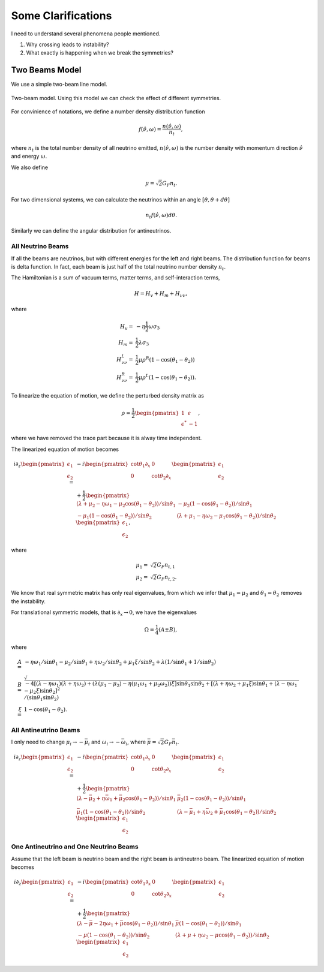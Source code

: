 Some Clarifications
======================


I need to understand several phenomena people mentioned.

1. Why crossing leads to instability?
2. What exactly is happening when we break the symmetries?


Two Beams Model
------------------------

We use a simple two-beam line model.

.. figure:: assets/some-clarifications/two-beam-line-model.png
   :align: center

   Two-beam model. Using this model we can check the effect of different symmetries.

For convinience of notations, we define a number density distribution function

.. math::
   f(\hat\nu,\omega)= \frac{n(\hat \nu,\omega)}{n_t},

where :math:`n_t` is the total number density of all neutrino emitted, :math:`n(\hat\nu,\omega)` is the number density with momentum direction :math:`\hat \nu` and energy :math:`\omega`.

We also define

.. math::
   \mu = \sqrt{2}G_F n_t.

For two dimensional systems, we can calculate the neutrinos within an angle :math:`[\theta,\theta+d\theta]`

.. math::
   n_t f(\hat\nu,\omega) d\theta.


Similarly we can define the angular distribution for antineutrinos.


All Neutrino Beams
~~~~~~~~~~~~~~~~~~~~~~~~~~~~~

If all the beams are neutrinos, but with different energies for the left and right beams. The distribution function for beams is delta function. In fact, each beam is just half of the total neutrino number density :math:`n_t`.

The Hamiltonian is a sum of vacuum terms, matter terms, and self-interaction terms,

.. math::
   H= H_v + H_m + H_{\nu\nu},

where

.. math::
   H_v =& - \eta \frac{1}{2}\omega \sigma_3 \\
   H_m =& \frac{1}{2}\lambda \sigma_3\\
   H_{\nu\nu}^L =& \frac{1}{2}\mu \rho^R (1-\cos(\theta_1-\theta_2))\\
   H_{\nu\nu}^R =& \frac{1}{2}\mu \rho^L (1-\cos(\theta_1-\theta_2)).


To linearize the equation of motion, we define the perturbed density matrix as

.. math::
   \rho = \frac{1}{2}\begin{pmatrix}
   1 & \epsilon\\
   \epsilon^* & -1
   \end{pmatrix},

where we have removed the trace part because it is alway time independent.


The linearized equation of motion becomes

.. math::
   i \partial_z \begin{pmatrix}
   \epsilon_1 \\
   \epsilon_2
   \end{pmatrix} =&  - i \begin{pmatrix}\cot\theta_1\partial_x & 0 \\
   0 & \cot\theta_2 \partial_x
   \end{pmatrix} \begin{pmatrix}
   \epsilon_1 \\
   \epsilon_2
   \end{pmatrix} \\
   &+
   \frac{1}{2}\begin{pmatrix}
   (\lambda+ \mu_2 - \eta \omega_1 - \mu_2 \cos(\theta_1-\theta_2) )/\sin \theta_1 & -\mu_2 (1-\cos(\theta_1-\theta_2)) /\sin \theta_1\\
   -\mu_1 (1- \cos(\theta_1-\theta_2))/\sin\theta_2 & (\lambda + \mu_1 - \eta \omega_2 - \mu_1 \cos(\theta_1-\theta_2) )/\sin\theta_2
   \end{pmatrix}\begin{pmatrix}
   \epsilon_1 \\
   \epsilon_2
   \end{pmatrix},


where

.. math::
   \mu_1 =& \sqrt{2}G_F n_{t,1}\\
   \mu_2 =& \sqrt{2}G_F n_{t,2}.


We know that real symmetric matrix has only real eigenvalues, from which we infer that :math:`\mu_1=\mu_2` and :math:`\theta_1=\theta_2` removes the instability.

For translational symmetric models, that is :math:`\partial_x\to 0`, we have the eigenvalues

.. math::
   \Omega = \frac{1}{4}(A\pm B),

where

.. math::
   A=& -\eta \omega_1/\sin\theta_1 - \mu_2 /\sin\theta_1 + \eta \omega_2 /\sin\theta_2 + \mu_1 \xi /\sin\theta_2 + \lambda(1/\sin\theta_1 + 1/\sin\theta_2)  \\
   B=& \sqrt{
      -4[(\lambda-\eta\omega_1)(\lambda +\eta\omega_2) + (\lambda (\mu_1-\mu_2) -\eta (\mu_1\omega_1 + \mu_2\omega_2) )\xi ] \sin\theta_1 \sin\theta_2 + [(\lambda + \eta\omega_2 + \mu_1\xi) \sin\theta_1 + (\lambda - \eta \omega_1 - \mu_2\xi) \sin\theta_2 ]^2
   }/(\sin\theta_1\sin\theta_2)\\
   \xi=&1-\cos(\theta_1-\theta_2).



All Antineutrino Beams
~~~~~~~~~~~~~~~~~~~~~~~~~~~~~~~~

I only need to change :math:`\mu_i\to -\bar\mu_i` and :math:`\omega_i\to -\bar\omega_i`, where :math:`\bar\mu=\sqrt{2}G_F \bar n_t`.

.. math::
   i \partial_z \begin{pmatrix}
   \epsilon_1 \\
   \epsilon_2
   \end{pmatrix} =&  - i \begin{pmatrix}\cot\theta_1\partial_x & 0 \\
   0 & \cot\theta_2 \partial_x
   \end{pmatrix} \begin{pmatrix}
   \epsilon_1 \\
   \epsilon_2
   \end{pmatrix} \\
   &+
   \frac{1}{2}\begin{pmatrix}
   (\lambda-\bar\mu_2 + \eta \bar\omega_1 + \bar\mu_2 \cos(\theta_1-\theta_2) )/\sin \theta_1 & \bar\mu_2 (1-\cos(\theta_1-\theta_2)) /\sin \theta_1 \\
   \bar\mu_1 (1- \cos(\theta_1-\theta_2))/\sin\theta_2 & (\lambda -\bar\mu_1 + \eta \bar\omega_2 +\bar\mu_1 \cos(\theta_1-\theta_2) )/\sin\theta_2
   \end{pmatrix}\begin{pmatrix}
   \epsilon_1 \\
   \epsilon_2
   \end{pmatrix}









One Antineutrino and One Neutrino Beams
~~~~~~~~~~~~~~~~~~~~~~~~~~~~~~~~~~~~~~~~~~~


Assume that the left beam is neutrino beam and the right beam is antineutrno beam. The linearized equation of motion becomes

.. math::
   i\partial_z \begin{pmatrix}
   \epsilon_1 \\
   \epsilon_2
   \end{pmatrix} = & -i\begin{pmatrix}
   \cot\theta_1 \partial_x & 0 \\
   0 & \cot\theta_2 \partial_x
   \end{pmatrix}\begin{pmatrix}
   \epsilon_1 \\
   \epsilon_2
   \end{pmatrix} \\
   &+ \frac{1}{2}\begin{pmatrix}
   (\lambda - \bar\mu - 2\eta \omega_1 + \bar\mu \cos(\theta_1-\theta_2) )/\sin\theta_1 & \bar\mu (1-\cos(\theta_1-\theta_2))/\sin\theta_1 \\
   -\mu(1-\cos(\theta_1-\theta_2))/\sin\theta_2 & (\lambda + \mu + \eta \omega_2 - \mu \cos(\theta_1-\theta_2) )/\sin\theta_2
   \end{pmatrix}\begin{pmatrix}
   \epsilon_1 \\
   \epsilon_2
   \end{pmatrix}
